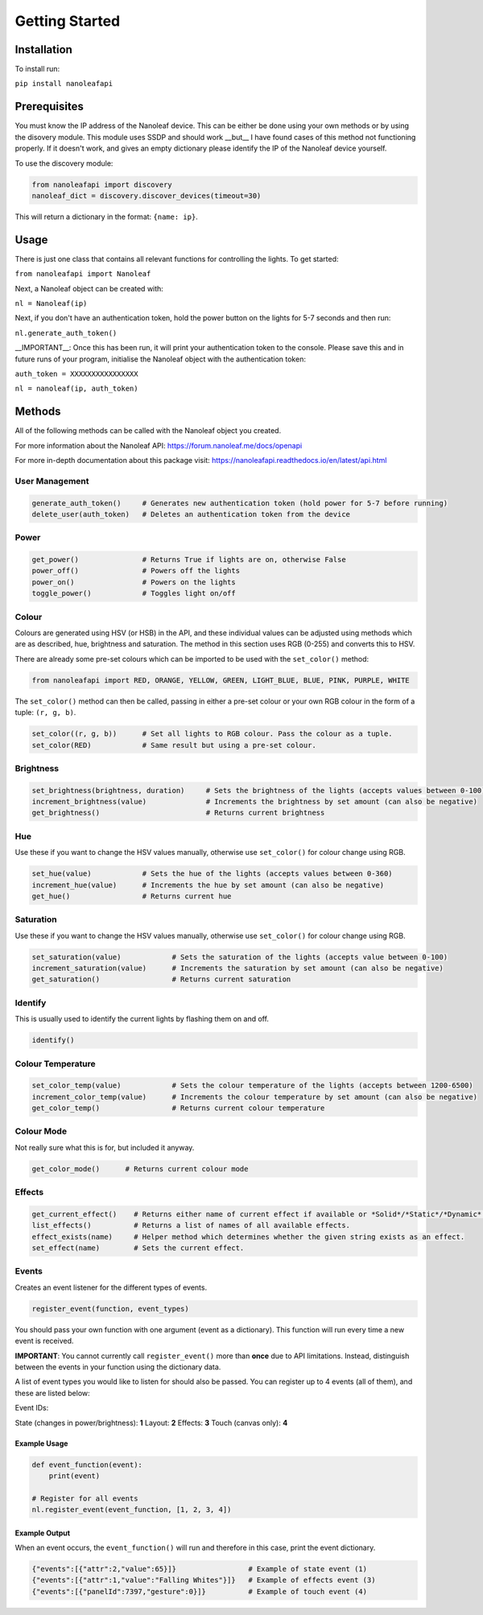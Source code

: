 Getting Started
======================================

Installation
-----------------

To install run:

``pip install nanoleafapi``

Prerequisites
----------------

You must know the IP address of the Nanoleaf device. This can be either be done using your own methods or by using the disovery module. This module uses SSDP and should work __but__ I have found cases of this method not functioning properly. If it doesn't work, and gives an empty dictionary please identify the IP of the Nanoleaf device yourself.

To use the discovery module:

.. code-block:: python

  from nanoleafapi import discovery
  nanoleaf_dict = discovery.discover_devices(timeout=30)

This will return a dictionary in the format: ``{name: ip}``.


Usage
----------------------

There is just one class that contains all relevant functions for controlling the lights. To get started:

``from nanoleafapi import Nanoleaf``

Next, a Nanoleaf object can be created with:

``nl = Nanoleaf(ip)``

Next, if you don't have an authentication token, hold the power button on the lights for 5-7 seconds and then run:

``nl.generate_auth_token()``

__IMPORTANT__: Once this has been run, it will print your authentication token to the console. Please save this and in future runs of your program, initialise the Nanoleaf object with the authentication token:

``auth_token = XXXXXXXXXXXXXXXX``

``nl = nanoleaf(ip, auth_token)``


Methods
-------------------

All of the following methods can be called with the Nanoleaf object you created.

For more information about the Nanoleaf API: https://forum.nanoleaf.me/docs/openapi

For more in-depth documentation about this package visit: https://nanoleafapi.readthedocs.io/en/latest/api.html

User Management
~~~~~~~~~~~~~~~~~~~~~~

.. code-block:: python

  generate_auth_token()     # Generates new authentication token (hold power for 5-7 before running)
  delete_user(auth_token)   # Deletes an authentication token from the device


Power
~~~~~~~~~~~~~~~~~~~~~~

.. code-block:: python

  get_power()               # Returns True if lights are on, otherwise False
  power_off()               # Powers off the lights
  power_on()                # Powers on the lights
  toggle_power()            # Toggles light on/off


Colour
~~~~~~~~~~~~~~~~~~~~~~

Colours are generated using HSV (or HSB) in the API, and these individual values can be adjusted using methods which are as described, hue, brightness and saturation. The method in this section uses RGB (0-255) and converts this to HSV.

There are already some pre-set colours which can be imported to be used with the ``set_color()`` method:

.. code-block:: python

  from nanoleafapi import RED, ORANGE, YELLOW, GREEN, LIGHT_BLUE, BLUE, PINK, PURPLE, WHITE


The ``set_color()`` method can then be called, passing in either a pre-set colour or your own RGB colour in the form of a tuple: ``(r, g, b)``.

.. code-block:: python

  set_color((r, g, b))      # Set all lights to RGB colour. Pass the colour as a tuple.
  set_color(RED)            # Same result but using a pre-set colour.

Brightness
~~~~~~~~~~~~~~~~~~~~~~

.. code-block:: python

  set_brightness(brightness, duration)     # Sets the brightness of the lights (accepts values between 0-100)
  increment_brightness(value)              # Increments the brightness by set amount (can also be negative)
  get_brightness()                         # Returns current brightness


Hue
~~~~~~~~~~~~~~~~~~~~~~

Use these if you want to change the HSV values manually, otherwise use ``set_color()`` for colour change using RGB.

.. code-block:: python

  set_hue(value)            # Sets the hue of the lights (accepts values between 0-360)
  increment_hue(value)      # Increments the hue by set amount (can also be negative)
  get_hue()                 # Returns current hue


Saturation
~~~~~~~~~~~~~~~~~~~~~~

Use these if you want to change the HSV values manually, otherwise use ``set_color()`` for colour change using RGB.

.. code-block:: python

  set_saturation(value)            # Sets the saturation of the lights (accepts value between 0-100)
  increment_saturation(value)      # Increments the saturation by set amount (can also be negative)
  get_saturation()                 # Returns current saturation


Identify
~~~~~~~~~~~~~~~~~~~~~~

This is usually used to identify the current lights by flashing them on and off.

.. code-block:: python

  identify()


Colour Temperature
~~~~~~~~~~~~~~~~~~~~~~

.. code-block:: python

  set_color_temp(value)            # Sets the colour temperature of the lights (accepts between 1200-6500)
  increment_color_temp(value)      # Increments the colour temperature by set amount (can also be negative)
  get_color_temp()                 # Returns current colour temperature


Colour Mode
~~~~~~~~~~~~~~~~~~~~~~

Not really sure what this is for, but included it anyway.

.. code-block:: python

  get_color_mode()      # Returns current colour mode


Effects
~~~~~~~~~~~~~~~~~~~~~~

.. code-block:: python

  get_current_effect()    # Returns either name of current effect if available or *Solid*/*Static*/*Dynamic*.
  list_effects()          # Returns a list of names of all available effects.
  effect_exists(name)     # Helper method which determines whether the given string exists as an effect.
  set_effect(name)        # Sets the current effect.


Events
~~~~~~~~~~~~~~~~~~~~~~
Creates an event listener for the different types of events.

.. code-block:: python

  register_event(function, event_types)

You should pass your own function with one argument (event as a dictionary). This function will run every time a new event is received.

**IMPORTANT**: You cannot currently call ``register_event()`` more than **once** due to API limitations. Instead, distinguish between the events in your function using the dictionary data.

A list of event types you would like to listen for should also be passed. You can register up to 4 events (all of them), and these are listed below:

Event IDs:

State (changes in power/brightness): **1**
Layout: **2**
Effects: **3**
Touch (canvas only): **4**


Example Usage
++++++++++++++++

.. code-block:: python

  def event_function(event):
      print(event)

  # Register for all events
  nl.register_event(event_function, [1, 2, 3, 4])


Example Output
++++++++++++++++

When an event occurs, the ``event_function()`` will run and therefore in this case, print the event dictionary.

.. code-block:: python

  {"events":[{"attr":2,"value":65}]}                 # Example of state event (1)
  {"events":[{"attr":1,"value":"Falling Whites"}]}   # Example of effects event (3)
  {"events":[{"panelId":7397,"gesture":0}]}          # Example of touch event (4)
